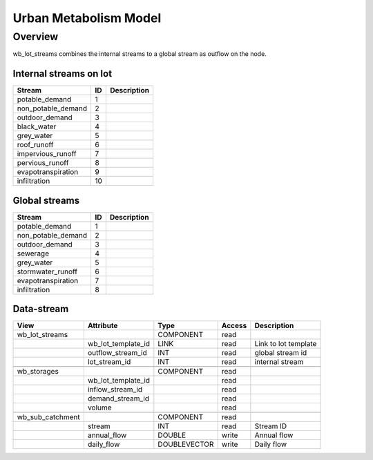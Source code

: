 ======================
Urban Metabolism Model
======================

Overview
========

wb_lot_streams combines the internal streams to a global stream as outflow on the node.


Internal streams on lot
-----------------------

+-------------------------+------------------------+------------------------------------------------------------------------+
|        Stream           |          ID            |       Description                                                      |
+=========================+========================+========================================================================+
| potable_demand          |       1                |                                                                        |
+-------------------------+------------------------+------------------------------------------------------------------------+
| non_potable_demand      |       2                |                                                                        |
+-------------------------+------------------------+------------------------------------------------------------------------+
| outdoor_demand          |       3                |                                                                        |
+-------------------------+------------------------+------------------------------------------------------------------------+
| black_water             |       4                |                                                                        |
+-------------------------+------------------------+------------------------------------------------------------------------+
| grey_water              |       5                |                                                                        |
+-------------------------+------------------------+------------------------------------------------------------------------+
| roof_runoff             |       6                |                                                                        |
+-------------------------+------------------------+------------------------------------------------------------------------+
| impervious_runoff       |       7                |                                                                        |
+-------------------------+------------------------+------------------------------------------------------------------------+
| pervious_runoff         |       8                |                                                                        |
+-------------------------+------------------------+------------------------------------------------------------------------+
| evapotranspiration      |       9                |                                                                        |
+-------------------------+------------------------+------------------------------------------------------------------------+
| infiltration            |       10               |                                                                        |
+-------------------------+------------------------+------------------------------------------------------------------------+

Global streams
--------------

+-------------------------+------------------------+------------------------------------------------------------------------+
|        Stream           |          ID            |       Description                                                      |
+=========================+========================+========================================================================+
| potable_demand          |       1                |                                                                        |
+-------------------------+------------------------+------------------------------------------------------------------------+
| non_potable_demand      |       2                |                                                                        |
+-------------------------+------------------------+------------------------------------------------------------------------+
| outdoor_demand          |       3                |                                                                        |
+-------------------------+------------------------+------------------------------------------------------------------------+
| sewerage                |       4                |                                                                        |
+-------------------------+------------------------+------------------------------------------------------------------------+
| grey_water              |       5                |                                                                        |
+-------------------------+------------------------+------------------------------------------------------------------------+
| stormwater_runoff       |       6                |                                                                        |
+-------------------------+------------------------+------------------------------------------------------------------------+
| evapotranspiration      |       7                |                                                                        |
+-------------------------+------------------------+------------------------------------------------------------------------+
| infiltration            |       8                |                                                                        |
+-------------------------+------------------------+------------------------------------------------------------------------+


Data-stream
-----------

+---------------------+--------------------------+-----------------------------+-------+------------------------------------------+
|        View         |          Attribute       |       Type                  |Access |    Description                           |
+=====================+==========================+=============================+=======+==========================================+
| wb_lot_streams      |                          | COMPONENT                   | read  |                                          |
+---------------------+--------------------------+-----------------------------+-------+------------------------------------------+
|                     | wb_lot_template_id       | LINK                        | read  | Link to lot template                     |
+---------------------+--------------------------+-----------------------------+-------+------------------------------------------+
|                     | outflow_stream_id        | INT                         | read  | global stream id                         |
+---------------------+--------------------------+-----------------------------+-------+------------------------------------------+
|                     | lot_stream_id            | INT                         | read  | internal stream                          |
+---------------------+--------------------------+-----------------------------+-------+------------------------------------------+
|                     |                          |                             |       |                                          |
+---------------------+--------------------------+-----------------------------+-------+------------------------------------------+
| wb_storages         |                          | COMPONENT                   | read  |                                          |
+---------------------+--------------------------+-----------------------------+-------+------------------------------------------+
|                     | wb_lot_template_id       |                             | read  |                                          |
+---------------------+--------------------------+-----------------------------+-------+------------------------------------------+
|                     | inflow_stream_id         |                             | read  |                                          |
+---------------------+--------------------------+-----------------------------+-------+------------------------------------------+
|                     | demand_stream_id         |                             | read  |                                          |
+---------------------+--------------------------+-----------------------------+-------+------------------------------------------+
|                     | volume                   |                             | read  |                                          |
+---------------------+--------------------------+-----------------------------+-------+------------------------------------------+
|                     |                          |                             |       |                                          |
+---------------------+--------------------------+-----------------------------+-------+------------------------------------------+
| wb_sub_catchment    |                          | COMPONENT                   | read  |                                          |
+---------------------+--------------------------+-----------------------------+-------+------------------------------------------+
|                     | stream                   | INT                         | read  | Stream ID                                |
+---------------------+--------------------------+-----------------------------+-------+------------------------------------------+
|                     | annual_flow              | DOUBLE                      | write | Annual flow                              |
+---------------------+--------------------------+-----------------------------+-------+------------------------------------------+
|                     | daily_flow               | DOUBLEVECTOR                | write | Daily flow                               |
+---------------------+--------------------------+-----------------------------+-------+------------------------------------------+